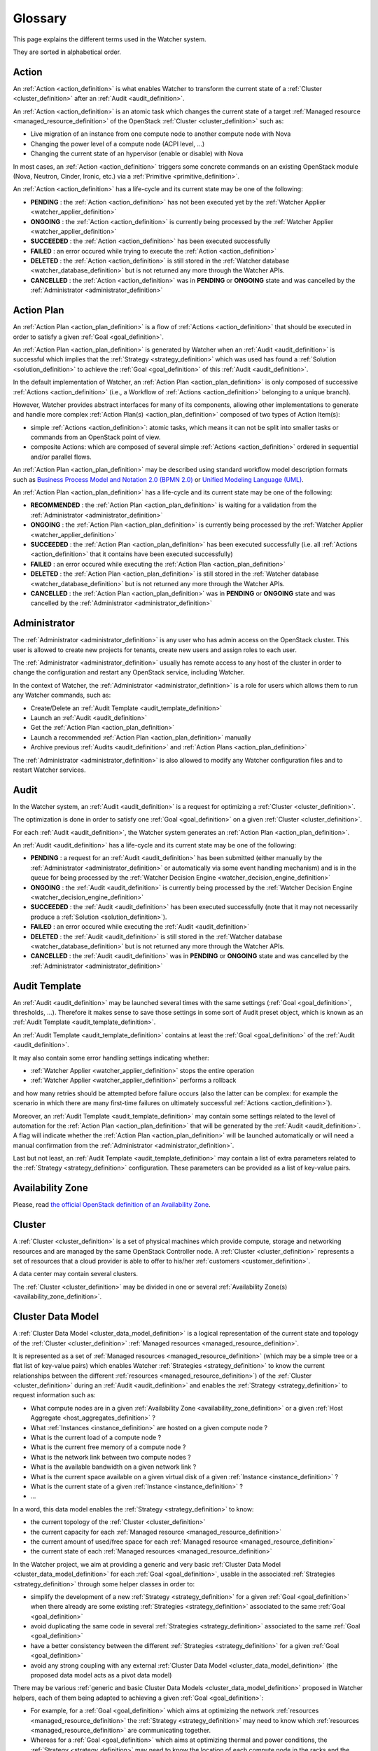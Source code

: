 ..
      Licensed under the Apache License, Version 2.0 (the "License"); you may
      not use this file except in compliance with the License. You may obtain
      a copy of the License at

          http://www.apache.org/licenses/LICENSE-2.0

      Unless required by applicable law or agreed to in writing, software
      distributed under the License is distributed on an "AS IS" BASIS, WITHOUT
      WARRANTIES OR CONDITIONS OF ANY KIND, either express or implied. See the
      License for the specific language governing permissions and limitations
      under the License.

==========
 Glossary
==========

.. glossary::
   :sorted:

This page explains the different terms used in the Watcher system.

They are sorted in alphabetical order.

.. _action_definition:

Action
======

An :ref:`Action <action_definition>` is what enables Watcher to transform the
current state of a :ref:`Cluster <cluster_definition>` after an
:ref:`Audit <audit_definition>`.

An :ref:`Action <action_definition>` is an atomic task which changes the
current state of a target :ref:`Managed resource <managed_resource_definition>`
of the OpenStack :ref:`Cluster <cluster_definition>` such as:

-  Live migration of an instance from one compute node to another compute
   node with Nova
-  Changing the power level of a compute node (ACPI level, ...)
-  Changing the current state of an hypervisor (enable or disable) with Nova

In most cases, an :ref:`Action <action_definition>` triggers some concrete
commands on an existing OpenStack module (Nova, Neutron, Cinder, Ironic, etc.)
via a :ref:`Primitive <primitive_definition>`.

An :ref:`Action <action_definition>` has a life-cycle and its current state may
be one of the following:

-  **PENDING** : the :ref:`Action <action_definition>` has not been executed
   yet by the :ref:`Watcher Applier <watcher_applier_definition>`
-  **ONGOING** : the :ref:`Action <action_definition>` is currently being
   processed by the :ref:`Watcher Applier <watcher_applier_definition>`
-  **SUCCEEDED** : the :ref:`Action <action_definition>` has been executed
   successfully
-  **FAILED** : an error occured while trying to execute the
   :ref:`Action <action_definition>`
-  **DELETED** : the :ref:`Action <action_definition>` is still stored in the
   :ref:`Watcher database <watcher_database_definition>` but is not returned
   any more through the Watcher APIs.
-  **CANCELLED** : the :ref:`Action <action_definition>` was in **PENDING** or
   **ONGOING** state and was cancelled by the
   :ref:`Administrator <administrator_definition>`

.. _action_plan_definition:

Action Plan
===========

An :ref:`Action Plan <action_plan_definition>` is a flow of
:ref:`Actions <action_definition>` that should be executed in order to satisfy
a given :ref:`Goal <goal_definition>`.

An :ref:`Action Plan <action_plan_definition>` is generated by Watcher when an
:ref:`Audit <audit_definition>` is successful which implies that the :ref:`Strategy <strategy_definition>`
which was used has found a :ref:`Solution <solution_definition>` to achieve the
:ref:`Goal <goal_definition>` of this :ref:`Audit <audit_definition>`.

In the default implementation of Watcher, an :ref:`Action Plan <action_plan_definition>`
is only composed of successive :ref:`Actions <action_definition>`
(i.e., a Workflow of :ref:`Actions <action_definition>` belonging to a unique
branch).

However, Watcher provides abstract interfaces for many of its components,
allowing other implementations to generate and handle more complex :ref:`Action Plan(s) <action_plan_definition>`
composed of two types of Action Item(s):

-  simple :ref:`Actions <action_definition>`: atomic tasks, which means it
   can not be split into smaller tasks or commands from an OpenStack point of
   view.
-  composite Actions: which are composed of several simple :ref:`Actions <action_definition>`
   ordered in sequential and/or parallel flows.

An :ref:`Action Plan <action_plan_definition>` may be described using
standard workflow model description formats such as
`Business Process Model and Notation 2.0 (BPMN 2.0) <http://www.omg.org/spec/BPMN/2.0/>`_
or `Unified Modeling Language (UML) <http://www.uml.org/>`_.

An :ref:`Action Plan <action_plan_definition>` has a life-cycle and its current
state may be one of the following:

-  **RECOMMENDED** : the :ref:`Action Plan <action_plan_definition>` is waiting
   for a validation from the :ref:`Administrator <administrator_definition>`
-  **ONGOING** : the :ref:`Action Plan <action_plan_definition>` is currently
   being processed by the :ref:`Watcher Applier <watcher_applier_definition>`
-  **SUCCEEDED** : the :ref:`Action Plan <action_plan_definition>` has been
   executed successfully (i.e. all :ref:`Actions <action_definition>` that it
   contains have been executed successfully)
-  **FAILED** : an error occured while executing the
   :ref:`Action Plan <action_plan_definition>`
-  **DELETED** : the :ref:`Action Plan <action_plan_definition>` is still
   stored in the :ref:`Watcher database <watcher_database_definition>` but is
   not returned any more through the Watcher APIs.
-  **CANCELLED** : the :ref:`Action Plan <action_plan_definition>` was in
   **PENDING** or **ONGOING** state and was cancelled by the
   :ref:`Administrator <administrator_definition>`

.. _administrator_definition:

Administrator
=============

The :ref:`Administrator <administrator_definition>` is any user who has admin
access on the OpenStack cluster. This user is allowed to create new projects
for tenants, create new users and assign roles to each user.

The :ref:`Administrator <administrator_definition>` usually has remote access
to any host of the cluster in order to change the configuration and restart any
OpenStack service, including Watcher.

In the context of Watcher, the :ref:`Administrator <administrator_definition>`
is a role for users which allows them to run any Watcher commands, such as:

-  Create/Delete an :ref:`Audit Template <audit_template_definition>`
-  Launch an :ref:`Audit <audit_definition>`
-  Get the :ref:`Action Plan <action_plan_definition>`
-  Launch a recommended :ref:`Action Plan <action_plan_definition>` manually
-  Archive previous :ref:`Audits <audit_definition>` and :ref:`Action Plans <action_plan_definition>`


The :ref:`Administrator <administrator_definition>` is also allowed to modify
any Watcher configuration files and to restart Watcher services.

.. _audit_definition:

Audit
=====

In the Watcher system, an :ref:`Audit <audit_definition>` is a request for
optimizing a :ref:`Cluster <cluster_definition>`.

The optimization is done in order to satisfy one :ref:`Goal <goal_definition>`
on a given :ref:`Cluster <cluster_definition>`.

For each :ref:`Audit <audit_definition>`, the Watcher system generates an
:ref:`Action Plan <action_plan_definition>`.

An :ref:`Audit <audit_definition>` has a life-cycle and its current state may
be one of the following:

-  **PENDING** : a request for an :ref:`Audit <audit_definition>` has been
   submitted (either manually by the
   :ref:`Administrator <administrator_definition>` or automatically via some
   event handling mechanism) and is in the queue for being processed by the
   :ref:`Watcher Decision Engine <watcher_decision_engine_definition>`
-  **ONGOING** : the :ref:`Audit <audit_definition>` is currently being
   processed by the :ref:`Watcher Decision Engine <watcher_decision_engine_definition>`
-  **SUCCEEDED** : the :ref:`Audit <audit_definition>` has been executed
   successfully (note that it may not necessarily produce a
   :ref:`Solution <solution_definition>`).
-  **FAILED** : an error occured while executing the
   :ref:`Audit <audit_definition>`
-  **DELETED** : the :ref:`Audit <audit_definition>` is still stored in the
   :ref:`Watcher database <watcher_database_definition>` but is not returned
   any more through the Watcher APIs.
-  **CANCELLED** : the :ref:`Audit <audit_definition>` was in **PENDING** or
   **ONGOING** state and was cancelled by the
   :ref:`Administrator <administrator_definition>`

.. _audit_template_definition:

Audit Template
==============

An :ref:`Audit <audit_definition>` may be launched several times with the same
settings (:ref:`Goal <goal_definition>`, thresholds, ...). Therefore it makes
sense to save those settings in some sort of Audit preset object, which is
known as an :ref:`Audit Template <audit_template_definition>`.

An :ref:`Audit Template <audit_template_definition>` contains at least the
:ref:`Goal <goal_definition>` of the :ref:`Audit <audit_definition>`.

It may also contain some error handling settings indicating whether:

-  :ref:`Watcher Applier <watcher_applier_definition>` stops the entire operation
-  :ref:`Watcher Applier <watcher_applier_definition>` performs a rollback

and how many retries should be attempted before failure occurs (also the latter
can be complex: for example the scenario in which there are many first-time
failures on ultimately successful :ref:`Actions <action_definition>`).

Moreover, an :ref:`Audit Template <audit_template_definition>` may contain some
settings related to the level of automation for the
:ref:`Action Plan <action_plan_definition>` that will be generated by the
:ref:`Audit <audit_definition>`.
A flag will indicate whether the :ref:`Action Plan <action_plan_definition>`
will be launched automatically or will need a manual confirmation from the
:ref:`Administrator <administrator_definition>`.

Last but not least, an :ref:`Audit Template <audit_template_definition>` may
contain a list of extra parameters related to the
:ref:`Strategy <strategy_definition>` configuration. These parameters can be
provided as a list of key-value pairs.

.. _availability_zone_definition:

Availability Zone
=================

Please, read `the official OpenStack definition of an Availability Zone <http://docs.openstack.org/developer/nova/aggregates.html#availability-zones-azs>`_.

.. _cluster_definition:

Cluster
=======

A :ref:`Cluster <cluster_definition>` is a set of physical machines which
provide compute, storage and networking resources and are managed by the same
OpenStack Controller node.
A :ref:`Cluster <cluster_definition>` represents a set of resources that a
cloud provider is able to offer to his/her
:ref:`customers <customer_definition>`.

A data center may contain several clusters.

The :ref:`Cluster <cluster_definition>` may be divided in one or several
:ref:`Availability Zone(s) <availability_zone_definition>`.

.. _cluster_data_model_definition:

Cluster Data Model
==================

A :ref:`Cluster Data Model <cluster_data_model_definition>` is a logical
representation of the current state and topology of the :ref:`Cluster <cluster_definition>`
:ref:`Managed resources <managed_resource_definition>`.

It is represented as a set of :ref:`Managed resources <managed_resource_definition>`
(which may be a simple tree or a flat list of key-value pairs)
which enables Watcher :ref:`Strategies <strategy_definition>` to know the
current relationships between the different
:ref:`resources <managed_resource_definition>`) of the
:ref:`Cluster <cluster_definition>` during an :ref:`Audit <audit_definition>`
and enables the :ref:`Strategy <strategy_definition>` to request information
such as:

-  What compute nodes are in a given :ref:`Availability Zone <availability_zone_definition>`
   or a given :ref:`Host Aggregate <host_aggregates_definition>` ?
-  What :ref:`Instances <instance_definition>` are hosted on a given compute
   node ?
-  What is the current load of a compute node ?
-  What is the current free memory of a compute node ?
-  What is the network link between two compute nodes ?
-  What is the available bandwidth on a given network link ?
-  What is the current space available on a given virtual disk of a given
   :ref:`Instance <instance_definition>` ?
-  What is the current state of a given :ref:`Instance <instance_definition>` ?
-  ...

In a word, this data model enables the :ref:`Strategy <strategy_definition>`
to know:

-  the current topology of the :ref:`Cluster <cluster_definition>`
-  the current capacity for each :ref:`Managed resource <managed_resource_definition>`
-  the current amount of used/free space for each :ref:`Managed resource <managed_resource_definition>`
-  the current state of each :ref:`Managed resources <managed_resource_definition>`

In the Watcher project, we aim at providing a generic and very basic
:ref:`Cluster Data Model <cluster_data_model_definition>` for each
:ref:`Goal <goal_definition>`, usable in the associated
:ref:`Strategies <strategy_definition>` through some helper classes in order
to:

-  simplify the development of a new
   :ref:`Strategy <strategy_definition>` for a given
   :ref:`Goal <goal_definition>` when there already are some existing
   :ref:`Strategies <strategy_definition>` associated to the same
   :ref:`Goal <goal_definition>`
-  avoid duplicating the same code in several
   :ref:`Strategies <strategy_definition>` associated to the same
   :ref:`Goal <goal_definition>`
-  have a better consistency between the different
   :ref:`Strategies <strategy_definition>` for a given
   :ref:`Goal <goal_definition>`
-  avoid any strong coupling with any external
   :ref:`Cluster Data Model <cluster_data_model_definition>`
   (the proposed data model acts as a pivot data model)

There may be various :ref:`generic and basic Cluster Data Models <cluster_data_model_definition>`
proposed in Watcher helpers, each of them being adapted to achieving a given
:ref:`Goal <goal_definition>`:

-  For example, for a
   :ref:`Goal <goal_definition>` which aims at optimizing the network
   :ref:`resources <managed_resource_definition>` the
   :ref:`Strategy <strategy_definition>` may need to know which
   :ref:`resources <managed_resource_definition>` are communicating together.
-  Whereas for a :ref:`Goal <goal_definition>` which aims at optimizing thermal
   and power conditions, the :ref:`Strategy <strategy_definition>` may need to
   know the location of each compute node in the racks and the location of each
   rack in the room.

Note however that a developer can use his/her own
:ref:`Cluster Data Model <cluster_data_model_definition>` if the proposed data
model does not fit his/her needs as long as the :ref:`Strategy <strategy_definition>`
is able to produce a :ref:`Solution <solution_definition>` for the requested :ref:`Goal <goal_definition>`.
For example, a developer could rely on the Nova Data Model to optimize some
compute resources.

The :ref:`Cluster Data Model <cluster_data_model_definition>` may be persisted
in any appropriate storage system (SQL database, NoSQL database, JSON file,
XML File, In Memory Database, ...).

.. _cluster_history_definition:

Cluster History
===============

The :ref:`Cluster History <cluster_history_definition>` contains all the
previously collected timestamped data such as metrics and events associated
to any :ref:`managed resource <managed_resource_definition>` of the
:ref:`Cluster <cluster_definition>`.

Just like the :ref:`Cluster Data Model <cluster_data_model_definition>`, this
history may be used by any :ref:`Strategy <strategy_definition>` in order to
find the most optimal :ref:`Solution <solution_definition>` during an
:ref:`Audit <audit_definition>`.

In the Watcher project, a generic :ref:`Cluster History <cluster_history_definition>`
API is proposed with some helper classes in order to :

-  share a common measurement (events or metrics) naming based on what is
   defined in Ceilometer. See `the full list of available measurements <http://docs.openstack.org/admin-guide-cloud/telemetry-measurements.html>`_
-  share common meter types (Cumulative, Delta, Gauge) based on what is
   defined in Ceilometer. See `the full list of meter types <http://docs.openstack.org/admin-guide-cloud/telemetry-measurements.html>`_
-  simplify the development of a new :ref:`Strategy <strategy_definition>`
-  avoid duplicating the same code in several :ref:`Strategies <strategy_definition>`
-  have a better consistency between the different :ref:`Strategies <strategy_definition>`
-  avoid any strong coupling with any external metrics/events storage system
   (the proposed API and measurement naming system acts as a pivot format)

Note however that a developer can use his/her own history management system if
the Ceilometer system does not fit his/her needs as long as the
:ref:`Strategy <strategy_definition>` is able to produce a
:ref:`Solution <solution_definition>` for the requested
:ref:`Goal <goal_definition>`.

The :ref:`Cluster History <cluster_history_definition>` data may be persisted
in any appropriate storage system (InfluxDB, OpenTSDB, MongoDB,...).

.. _controller_node_definition:

Controller Node
===============

A controller node is a machine that typically runs the following core OpenStack
services:

-  Keystone: for identity and service management
-  Cinder scheduler: for volumes management
-  Glance controller: for image management
-  Neutron controller: for network management
-  Nova controller: for global compute resources management with services such as
   nova-scheduler, nova-conductor and nova-network

In many configurations, Watcher will reside on a controller node even if it
can potentially be hosted on a dedicated machine.

.. _compute_node_definition:

Compute node
============

Please, read `the official OpenStack definition of a Compute Node <http://docs.openstack.org/openstack-ops/content/compute_nodes.html>`_.

.. _customer_definition:

Customer
========

A :ref:`Customer <customer_definition>` is the person or company which
subscribes to the cloud provider offering. A customer may have several :ref:`Project(s) <project_definition>`
hosted on the same :ref:`Cluster <cluster_definition>` or dispatched on
different clusters.

In the private cloud context, the :ref:`Customers <customer_definition>` are
different groups within the same organization (different departments, project
teams, branch offices and so on). Cloud infrastructure includes the ability to
precisely track each customer's service usage so that it can be charged back to
them, or at least reported to them.

.. _goal_definition:

Goal
====

A :ref:`Goal <goal_definition>` is a human readable, observable and measurable
end result having one objective to be achieved.

Here are some examples of :ref:`Goals <goal_definition>`:

-  minimize the energy consumption
-  minimize the number of compute nodes (consolidation)
-  balance the workload among compute nodes
-  minimize the license cost (some softwares have a licensing model which is
   based on the number of sockets or cores where the software is deployed)
-  find the most appropriate moment for a planned maintenance on a
   given group of host (which may be an entire availability zone):
   power supply replacement, cooling system replacement, hardware
   modification, ...


.. _host_aggregates_definition:

Host Aggregate
==============

Please, read `the official OpenStack definition of a Host Aggregate <http://docs.openstack.org/developer/nova/aggregates.html>`_.

.. _instance_definition:

Instance
========

A running virtual machine, or a virtual machine in a known state such as
suspended, that can be used like a hardware server.

.. _managed_resource_definition:

Managed resource
================

A :ref:`Managed resource <managed_resource_definition>` is one instance of
:ref:`Managed resource type <managed_resource_type_definition>` in a topology
with particular properties and dependencies on other
:ref:`Managed resources <managed_resource_definition>` (relationships).

For example, a :ref:`Managed resource <managed_resource_definition>` can be one
virtual machine (i.e., an :ref:`instance <instance_definition>`) hosted on a
:ref:`compute node <compute_node_definition>` and connected to another virtual
machine through a network link (represented also as a
:ref:`Managed resource <managed_resource_definition>` in the
:ref:`Cluster Data Model <cluster_data_model_definition>`).

.. _managed_resource_type_definition:

Managed resource type
=====================

A :ref:`Managed resource type <managed_resource_definition>` is a type of
hardware or software element of the :ref:`Cluster <cluster_definition>` that
the Watcher system can act on.

Here are some examples of
:ref:`Managed resource types <managed_resource_definition>`:

-  `Nova Host Aggregates <http://docs.openstack.org/developer/heat/template_guide/openstack.html#OS::Nova::HostAggregate>`_
-  `Nova Servers <http://docs.openstack.org/developer/heat/template_guide/openstack.html#OS::Nova::Server>`_
-  `Cinder Volumes <http://docs.openstack.org/developer/heat/template_guide/openstack.html#OS::Cinder::Volume>`_
-  `Neutron Routers <http://docs.openstack.org/developer/heat/template_guide/openstack.html#OS::Neutron::Router>`_
-  `Neutron Networks <http://docs.openstack.org/developer/heat/template_guide/openstack.html#OS::Neutron::Net>`_
-  `Neutron load-balancers <http://docs.openstack.org/developer/heat/template_guide/openstack.html#OS::Neutron::LoadBalancer>`_
-  `Sahara Hadoop Cluster <http://docs.openstack.org/developer/heat/template_guide/openstack.html#OS::Sahara::Cluster>`_
-  ...

It can be any of the `the official list of available resource types defined in OpenStack for HEAT <http://docs.openstack.org/developer/heat/template_guide/openstack.html>`_.

.. _efficiency_definition:

Optimization Efficiency
=======================

The :ref:`Optimization Efficiency <efficiency_definition>` is the objective
measure of how much of the :ref:`Goal <goal_definition>` has been achieved in
respect with constraints and :ref:`SLAs <sla_definition>` defined by the
:ref:`Customer <customer_definition>`.

The way efficiency is evaluated will depend on the :ref:`Goal <goal_definition>`
to achieve.

Of course, the efficiency will be relevant only as long as the :ref:`Action Plan <action_plan_definition>`
is relevant (i.e., the current state of the :ref:`Cluster <cluster_definition>`
has not changed in a way that a new :ref:`Audit <audit_definition>` would need
to be launched).

For example, if the :ref:`Goal <goal_definition>` is to lower the energy
consumption, the :ref:`Efficiency <efficiency_definition>` will be computed
using several indicators (KPIs):

-  the percentage of energy gain (which must be the highest possible)
-  the number of :ref:`SLA violations <sla_violation_definition>`
   (which must be the lowest possible)
-  the number of virtual machine migrations (which must be the lowest possible)

All those indicators (KPIs) are computed within a given timeframe, which is the
time taken to execute the whole :ref:`Action Plan <action_plan_definition>`.

The efficiency also enables the :ref:`Administrator <administrator_definition>`
to objectively compare different :ref:`Strategies <strategy_definition>` for
the same goal and same workload of the :ref:`Cluster <cluster_definition>`.

.. _project_definition:

Project
=======

:ref:`Projects <project_definition>` represent the base unit of “ownership”
in OpenStack, in that all :ref:`resources <managed_resource_definition>` in
OpenStack should be owned by a specific :ref:`project <project_definition>`.
In OpenStack Identity, a :ref:`project <project_definition>` must be owned by a
specific domain.

Please, read `the official OpenStack definition of a Project <http://docs.openstack.org/glossary/content/glossary.html>`_.


.. _primitive_definition

Primitive
=========

A :ref:`Primitive <primitive_definition>` is the component that carries out a
certain type of atomic :ref:`Actions <action_definition>` on a given
:ref:`Managed resource <managed_resource_definition>` (nova, swift, neutron,
glance,..). A :ref:`Primitive <primitive_definition>` is a part of the
:ref:`Watcher Applier <watcher_applier_definition>` module.

For example, there can be a :ref:`Primitive <primitive_definition>` which is
responsible for creating a snapshot of a given instance on a Nova compute node.
This :ref:`Primitive <primitive_definition>` knows exactly how to send
the appropriate commands to Nova for this type of
:ref:`Actions <action_definition>`.

.. _sla_definition:

SLA
===

:ref:`SLA <sla_definition>` means Service Level Agreement.

The resources are negotiated between the :ref:`Customer <customer_definition>`
and the Cloud Provider in a contract.

Most of the time, this contract is composed of two documents:

-  :ref:`SLA <sla_definition>` : Service Level Agreement
-  :ref:`SLO <slo_definition>` : Service Level Objectives

Note that the :ref:`SLA <sla_definition>` is more general than the
:ref:`SLO <slo_definition>` in the sense that the former specifies what service
is to be provided, how it is supported, times, locations, costs, performance,
and responsibilities of the parties involved while the
:ref:`SLO <slo_definition>` focuses on more measurable characteristics such as
availability, throughput, frequency, response time or quality.

You can also read `the Wikipedia page for SLA <https://en.wikipedia.org/wiki/Service-level_agreement>`_
which provides a good definition.

.. _sla_violation_definition:

SLA violation
=============

A :ref:`SLA violation <sla_violation_definition>` happens when a :ref:`SLA <sla_definition>`
defined with a given :ref:`Customer <customer_definition>` could not be
respected by the cloud provider within the timeframe defined by the official
contract document.

.. _slo_definition:

SLO
===

A Service Level Objective (SLO) is a key element of a :ref:`SLA <sla_definition>`
between a service provider and a :ref:`Customer <customer_definition>`. SLOs
are agreed as a means of measuring the performance of the Service Provider and
are outlined as a way of avoiding disputes between the two parties based on
misunderstanding.

You can also read `the Wikipedia page for SLO <https://en.wikipedia.org/wiki/Service_level_objective>`_
which provides a good definition.

.. _solution_definition:

Solution
========

A :ref:`Solution <solution_definition>` is a set of :ref:`Actions <action_definition>`
generated by a :ref:`Strategy <strategy_definition>` (i.e., an algorithm) in
order to achieve the :ref:`Goal <goal_definition>` of an :ref:`Audit <audit_definition>`.

A :ref:`Solution <solution_definition>` is different from an
:ref:`Action Plan <action_plan_definition>` because it contains the
non-scheduled list of :ref:`Actions <action_definition>` which is produced by a
:ref:`Strategy <strategy_definition>`. In other words, the list of Actions in
a :ref:`Solution <solution_definition>` has not yet been re-ordered by the
:ref:`Watcher Planner <watcher_planner_definition>`.

Note that some algorithms (i.e. :ref:`Strategies <strategy_definition>`) may
generate several :ref:`Solutions <solution_definition>`. This gives rise to the
problem of determining which :ref:`Solution <solution_definition>` should be
applied.

Two approaches to dealing with this can be envisaged:

-  **fully automated mode**: only the :ref:`Solution <solution_definition>` with
   the highest ranking (i.e., the highest
   :ref:`Optimization Efficiency <efficiency_definition>`)
   will be sent to the :ref:`Watcher Planner <watcher_planner_definition>` and
   translated into concrete :ref:`Actions <action_definition>`.
-  **manual mode**: several :ref:`Solutions <solution_definition>` are proposed
   to the :ref:`Administrator <administrator_definition>` with a detailed
   measurement of the estimated
   :ref:`Optimization Efficiency <efficiency_definition>` and he/she decides
   which one will be launched.

.. _strategy_definition:

Strategy
========

A :ref:`Strategy <strategy_definition>` is an algorithm implementation which is
able to find a :ref:`Solution <solution_definition>` for a given :ref:`Goal <goal_definition>`.

There may be several potential strategies which are able to achieve the same
:ref:`Goal <goal_definition>`. This is why it is possible to configure which
specific :ref:`Strategy <strategy_definition>` should be used for each :ref:`Goal <goal_definition>`.

Some strategies may provide better optimization results but may take more time
to find an optimal :ref:`Solution <solution_definition>`.

When a new :ref:`Goal <goal_definition>` is added to the Watcher configuration,
at least one default associated :ref:`Strategy <strategy_definition>` should be
provided as well.

.. _watcher_applier_definition:

Watcher Applier
===============

This component is in charge of executing the :ref:`Action Plan <action_plan_definition>`
built by the :ref:`Watcher Decision Engine <watcher_decision_engine_definition>`.

See :doc:`architecture` for more details on this component.

.. _watcher_database_definition:

Watcher Database
================

This database stores all the Watcher domain objects which can be requested
by the Watcher API or the Watcher CLI:

-  Audit templates
-  Audits
-  Action plans
-  Actions
-  Goals

The Watcher domain being here "*optimization of some resources provided by an
OpenStack system*".

See :doc:`architecture` for more details on this component.

.. _watcher_decision_engine_definition:

Watcher Decision Engine
=======================

This component is responsible for computing a set of potential optimization
:ref:`Actions <action_definition>` in order to fulfill the :ref:`Goal <goal_definition>`
of an :ref:`Audit <audit_definition>`.

It first reads the parameters of the :ref:`Audit <audit_definition>` from the
associated :ref:`Audit Template <audit_template_definition>` and knows the
:ref:`Goal <goal_definition>` to achieve.

It then selects the most appropriate :ref:`Strategy <strategy_definition>`
depending on how Watcher was configured for this :ref:`Goal <goal_definition>`.

The :ref:`Strategy <strategy_definition>` is then executed and generates a set
of :ref:`Actions <action_definition>` which are scheduled in time by the
:ref:`Watcher Planner <watcher_planner_definition>` (i.e., it generates an
:ref:`Action Plan <action_plan_definition>`).

See :doc:`architecture` for more details on this component.

.. _watcher_planner_definition:

Watcher Planner
===============

The :ref:`Watcher Planner <watcher_planner_definition>` is part of the
:ref:`Watcher Decision Engine <watcher_decision_engine_definition>`.

This module takes the set of :ref:`Actions <action_definition>` generated by a
:ref:`Strategy <strategy_definition>` and builds the design of a workflow which
defines how-to schedule in time those different
:ref:`Actions <action_definition>` and for each
:ref:`Action <action_definition>` what are the prerequisite conditions.

It is important to schedule :ref:`Actions <action_definition>` in time in order
to prevent overload of the :ref:`Cluster <cluster_definition>` while applying
the :ref:`Action Plan <action_plan_definition>`. For example, it is important
not to migrate too many instances at the same time in order to avoid a network
congestion which may decrease the :ref:`SLA <sla_definition>` for
:ref:`Customers <customer_definition>`.

It is also important to schedule :ref:`Actions <action_definition>` in order to
avoid security issues such as denial of service on core OpenStack services.

See :doc:`architecture` for more details on this component.

